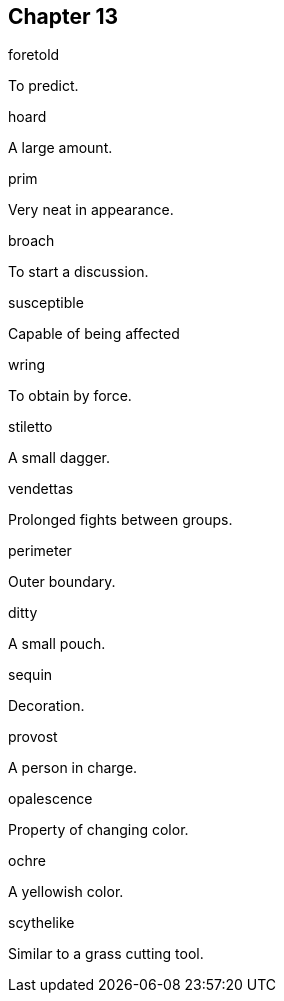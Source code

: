 
== Chapter 13

[%unbreakable]
====
foretold

To predict.
====

[%unbreakable]
====
hoard

A large amount.
====

[%unbreakable]
====
prim

Very neat in appearance.
====

[%unbreakable]
====
broach

To start a discussion.
====

[%unbreakable]
====
susceptible

Capable of being affected
====

[%unbreakable]
====
wring

To obtain by force.
====

[%unbreakable]
====
stiletto

A small dagger.
====

[%unbreakable]
====
vendettas

Prolonged fights between groups.
====

[%unbreakable]
====
perimeter

Outer boundary.
====

[%unbreakable]
====
ditty

A small pouch.
====

[%unbreakable]
====
sequin

Decoration.
====

[%unbreakable]
====
provost

A person in charge.
====

[%unbreakable]
====
opalescence

Property of changing color.
====

[%unbreakable]
====
ochre

A yellowish color.
====

[%unbreakable]
====
scythelike

Similar to a grass cutting tool.
====
